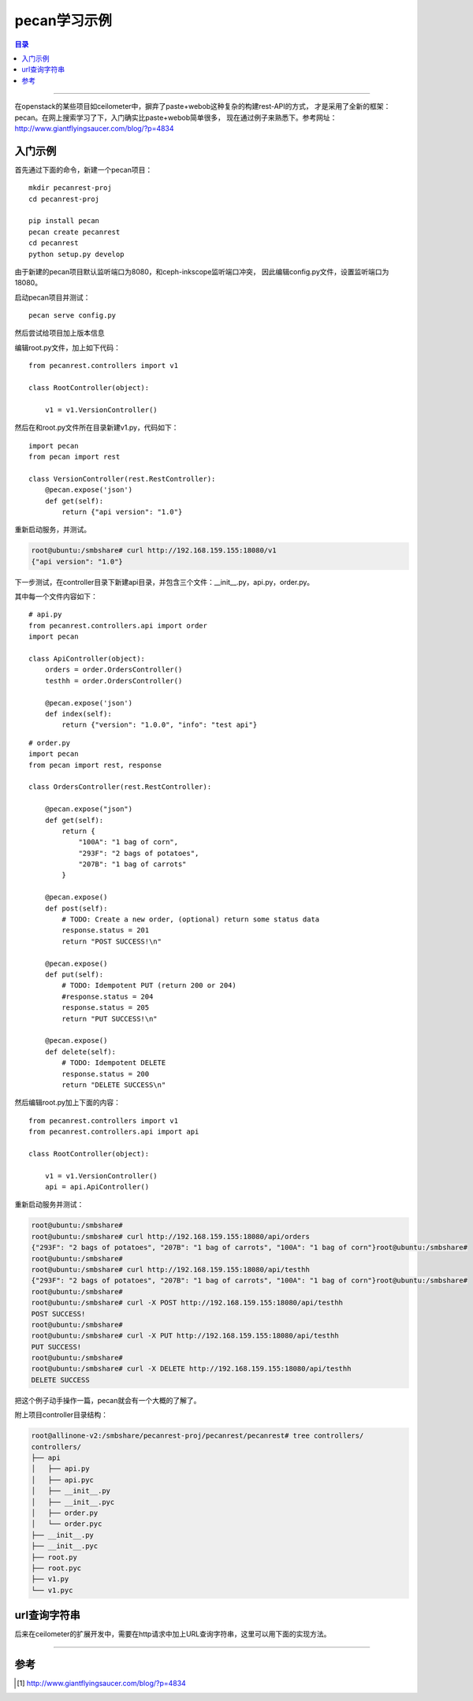 .. _pecan_note:


########################
pecan学习示例
########################


.. contents:: 目录

--------------------------


在openstack的某些项目如ceilometer中，摒弃了paste+webob这种复杂的构建rest-API的方式，
才是采用了全新的框架：pecan。在网上搜索学习了下，入门确实比paste+webob简单很多，
现在通过例子来熟悉下。参考网址：http://www.giantflyingsaucer.com/blog/?p=4834


入门示例
+++++++++

首先通过下面的命令，新建一个pecan项目：

::

    mkdir pecanrest-proj
    cd pecanrest-proj

    pip install pecan
    pecan create pecanrest
    cd pecanrest
    python setup.py develop

由于新建的pecan项目默认监听端口为8080，和ceph-inkscope监听端口冲突，
因此编辑config.py文件，设置监听端口为18080。

启动pecan项目并测试：

::

    pecan serve config.py


.. figure:: /_static/images/pecan_test.png
   :scale: 100
   :align: center

然后尝试给项目加上版本信息

编辑root.py文件，加上如下代码：

::

    from pecanrest.controllers import v1

    class RootController(object):

        v1 = v1.VersionController()


然后在和root.py文件所在目录新建v1.py，代码如下：

::

    import pecan
    from pecan import rest

    class VersionController(rest.RestController):
        @pecan.expose('json')
        def get(self):
            return {"api version": "1.0"}

重新启动服务，并测试。

.. code-block:: console

    root@ubuntu:/smbshare# curl http://192.168.159.155:18080/v1
    {"api version": "1.0"}


下一步测试，在controller目录下新建api目录，并包含三个文件：__init__.py，api.py，order.py。

其中每一个文件内容如下：

::

    # api.py
    from pecanrest.controllers.api import order
    import pecan

    class ApiController(object):
        orders = order.OrdersController()
        testhh = order.OrdersController()

        @pecan.expose('json')
        def index(self):
            return {"version": "1.0.0", "info": "test api"}

::

    # order.py
    import pecan
    from pecan import rest, response

    class OrdersController(rest.RestController):

        @pecan.expose("json")
        def get(self):
            return {
                "100A": "1 bag of corn",
                "293F": "2 bags of potatoes",
                "207B": "1 bag of carrots"
            }

        @pecan.expose()
        def post(self):
            # TODO: Create a new order, (optional) return some status data
            response.status = 201
            return "POST SUCCESS!\n"

        @pecan.expose()
        def put(self):
            # TODO: Idempotent PUT (return 200 or 204)
            #response.status = 204
            response.status = 205
            return "PUT SUCCESS!\n"

        @pecan.expose()
        def delete(self):
            # TODO: Idempotent DELETE
            response.status = 200
            return "DELETE SUCCESS\n"


然后编辑root.py加上下面的内容：

::

    from pecanrest.controllers import v1
    from pecanrest.controllers.api import api

    class RootController(object):

        v1 = v1.VersionController()
        api = api.ApiController()


重新启动服务并测试：

.. code-block:: console

    root@ubuntu:/smbshare# 
    root@ubuntu:/smbshare# curl http://192.168.159.155:18080/api/orders
    {"293F": "2 bags of potatoes", "207B": "1 bag of carrots", "100A": "1 bag of corn"}root@ubuntu:/smbshare# 
    root@ubuntu:/smbshare# 
    root@ubuntu:/smbshare# curl http://192.168.159.155:18080/api/testhh
    {"293F": "2 bags of potatoes", "207B": "1 bag of carrots", "100A": "1 bag of corn"}root@ubuntu:/smbshare# 
    root@ubuntu:/smbshare# 
    root@ubuntu:/smbshare# curl -X POST http://192.168.159.155:18080/api/testhh
    POST SUCCESS!
    root@ubuntu:/smbshare# 
    root@ubuntu:/smbshare# curl -X PUT http://192.168.159.155:18080/api/testhh
    PUT SUCCESS!
    root@ubuntu:/smbshare# 
    root@ubuntu:/smbshare# curl -X DELETE http://192.168.159.155:18080/api/testhh
    DELETE SUCCESS


把这个例子动手操作一篇，pecan就会有一个大概的了解了。

附上项目controller目录结构：

.. code-block:: console

    root@allinone-v2:/smbshare/pecanrest-proj/pecanrest/pecanrest# tree controllers/
    controllers/
    ├── api
    │   ├── api.py
    │   ├── api.pyc
    │   ├── __init__.py
    │   ├── __init__.pyc
    │   ├── order.py
    │   └── order.pyc
    ├── __init__.py
    ├── __init__.pyc
    ├── root.py
    ├── root.pyc
    ├── v1.py
    └── v1.pyc


url查询字符串
++++++++++++++

后来在ceilometer的扩展开发中，需要在http请求中加上URL查询字符串，这里可以用下面的实现方法。

.. figure:: /_static/images/query_string.png
   :scale: 100
   :align: center

.. figure:: /_static/images/test_pecan_query_string.png
   :scale: 100
   :align: center




---------------------

参考
+++++

.. [#] http://www.giantflyingsaucer.com/blog/?p=4834

